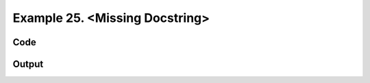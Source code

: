 
.. _example_traces_010:

Example 25. <Missing Docstring>
===============================




Code
~~~~

.. code-block:: python

    








Output
~~~~~~

.. code-block:: bash

        




